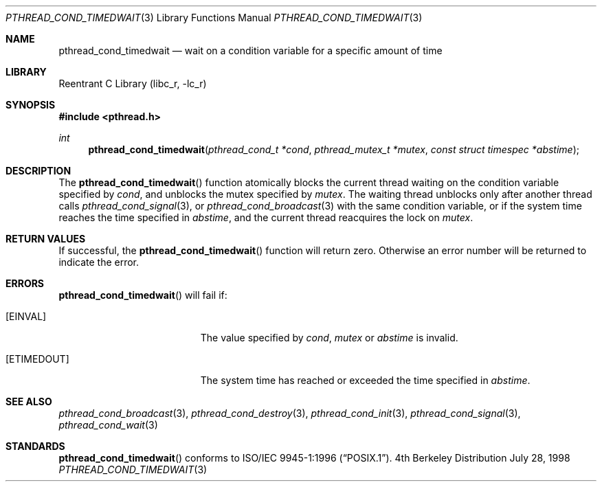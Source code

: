 .\" Copyright (c) 1997 Brian Cully <shmit@kublai.com>
.\" All rights reserved.
.\"
.\" Redistribution and use in source and binary forms, with or without
.\" modification, are permitted provided that the following conditions
.\" are met:
.\" 1. Redistributions of source code must retain the above copyright
.\"    notice, this list of conditions and the following disclaimer.
.\" 2. Redistributions in binary form must reproduce the above copyright
.\"    notice, this list of conditions and the following disclaimer in the
.\"    documentation and/or other materials provided with the distribution.
.\" 3. Neither the name of the author nor the names of any co-contributors
.\"    may be used to endorse or promote products derived from this software
.\"    without specific prior written permission.
.\"
.\" THIS SOFTWARE IS PROVIDED BY JOHN BIRRELL AND CONTRIBUTORS ``AS IS'' AND
.\" ANY EXPRESS OR IMPLIED WARRANTIES, INCLUDING, BUT NOT LIMITED TO, THE
.\" IMPLIED WARRANTIES OF MERCHANTABILITY AND FITNESS FOR A PARTICULAR PURPOSE
.\" ARE DISCLAIMED.  IN NO EVENT SHALL THE REGENTS OR CONTRIBUTORS BE LIABLE
.\" FOR ANY DIRECT, INDIRECT, INCIDENTAL, SPECIAL, EXEMPLARY, OR CONSEQUENTIAL
.\" DAMAGES (INCLUDING, BUT NOT LIMITED TO, PROCUREMENT OF SUBSTITUTE GOODS
.\" OR SERVICES; LOSS OF USE, DATA, OR PROFITS; OR BUSINESS INTERRUPTION)
.\" HOWEVER CAUSED AND ON ANY THEORY OF LIABILITY, WHETHER IN CONTRACT, STRICT
.\" LIABILITY, OR TORT (INCLUDING NEGLIGENCE OR OTHERWISE) ARISING IN ANY WAY
.\" OUT OF THE USE OF THIS SOFTWARE, EVEN IF ADVISED OF THE POSSIBILITY OF
.\" SUCH DAMAGE.
.\"
.\" $FreeBSD$
.\"
.Dd July 28, 1998
.Dt PTHREAD_COND_TIMEDWAIT 3
.Os BSD 4
.Sh NAME
.Nm pthread_cond_timedwait
.Nd "wait on a condition variable for a specific amount of time"
.Sh LIBRARY
.Lb libc_r
.Sh SYNOPSIS
.Fd #include <pthread.h>
.Ft int
.Fn pthread_cond_timedwait "pthread_cond_t *cond" "pthread_mutex_t *mutex" "const struct timespec *abstime"
.Sh DESCRIPTION
The
.Fn pthread_cond_timedwait
function atomically blocks the current thread waiting on the condition
variable specified by
.Fa cond ,
and unblocks the mutex specified by
.Fa mutex .
The waiting thread unblocks only after another thread calls
.Xr pthread_cond_signal 3 ,
or
.Xr pthread_cond_broadcast 3
with the same condition variable, or if the system time reaches the
time specified in
.Fa abstime ,
and the current thread reacquires the lock on
.Fa mutex .
.Sh RETURN VALUES
If successful, the
.Fn pthread_cond_timedwait
function will return zero.
Otherwise an error number will be returned to
indicate the error.
.Sh ERRORS
.Fn pthread_cond_timedwait
will fail if:
.Bl -tag -width Er
.It Bq Er EINVAL
The value specified by
.Fa cond ,
.Fa mutex
or
.Fa abstime
is invalid.
.It Bq Er ETIMEDOUT
The system time has reached or exceeded the time specified in
.Fa abstime .
.El
.Pp
.Sh SEE ALSO
.Xr pthread_cond_broadcast 3 ,
.Xr pthread_cond_destroy 3 ,
.Xr pthread_cond_init 3 ,
.Xr pthread_cond_signal 3 ,
.Xr pthread_cond_wait 3
.Sh STANDARDS
.Fn pthread_cond_timedwait
conforms to
.St -p1003.1-96 .
